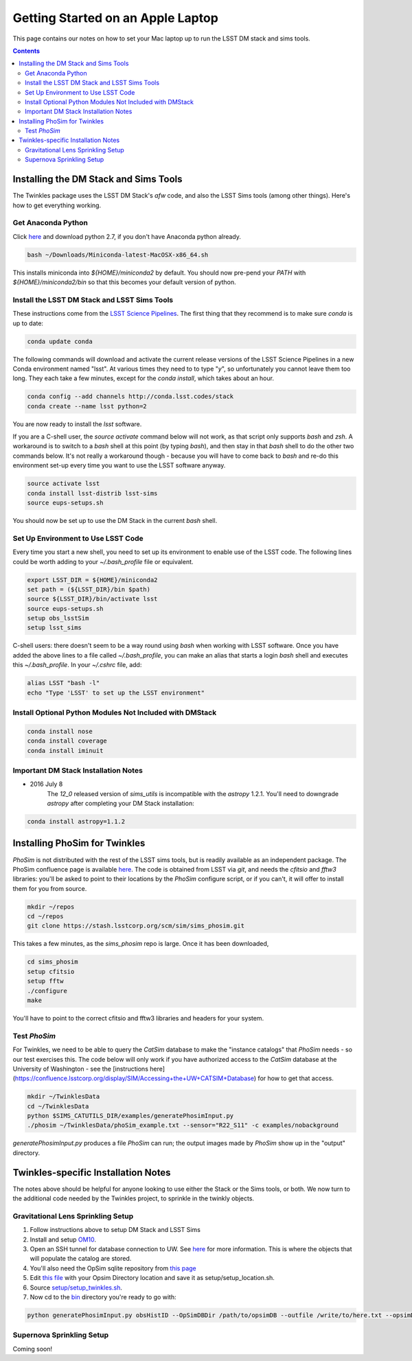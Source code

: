 ##################################
Getting Started on an Apple Laptop
##################################

This page contains our notes on how to set your Mac laptop up to run the LSST DM stack and sims tools. 

.. contents::
   :depth: 4


Installing the DM Stack and Sims Tools
======================================
The Twinkles package uses the LSST DM Stack's `afw` code, and also the LSST
Sims tools (among other things). Here's how to get everything working.

Get Anaconda Python
--------------------------------

Click `here <http://conda.pydata.org/miniconda.html>`_ and download python 
2.7, if you don't have Anaconda python already.

.. code-block:: bash

    bash ~/Downloads/Miniconda-latest-MacOSX-x86_64.sh

This installs miniconda into `${HOME}/miniconda2` by default. You should 
now pre-pend your `PATH` with `${HOME}/miniconda2/bin` so that this becomes
your default version of python.

Install the LSST DM Stack and LSST Sims Tools
---------------------------------------------
These instructions come from the `LSST Science
Pipelines <https://pipelines.lsst.io/install/conda.html>`_. The first thing that they recommend is to make sure `conda` is up to date:

.. code-block:: bash

   conda update conda

The following commands will download and activate the current release versions of the LSST Science Pipelines in a 
new Conda environment named "lsst". At various times they need to to type "`y`", so unfortunately you cannot leave them too long. They 
each take a few minutes, except for the `conda install`, which takes about an hour.  

.. code-block:: bash

   conda config --add channels http://conda.lsst.codes/stack  
   conda create --name lsst python=2
   
You are now ready to install the `lsst` software. 

If you are a C-shell user, the `source activate` command below
will not work, as that script only supports `bash` and `zsh`. A workaround is to switch to a `bash` shell at this point (by typing 
`bash`), and then stay in that `bash` shell to do the other two commands below. It's not really a workaround though - because you 
will have to come back to `bash` and re-do this environment set-up every time you want to use the LSST software anyway.

.. code-block:: bash

   source activate lsst
   conda install lsst-distrib lsst-sims
   source eups-setups.sh

You should now be set up to use the DM Stack in the current `bash` shell.

Set Up Environment to Use LSST Code
-----------------------------------
Every time you start a new shell, you need to set up its environment to enable use of the LSST code. The following lines could be 
worth adding to your `~/.bash_profile` file or equivalent.

.. code-block:: bash

   export LSST_DIR = ${HOME}/miniconda2
   set path = (${LSST_DIR}/bin $path)
   source ${LSST_DIR}/bin/activate lsst
   source eups-setups.sh
   setup obs_lsstSim
   setup lsst_sims

C-shell users: there doesn't seem to be a way round using `bash` when working with LSST software. Once you have added the above lines 
to a file called `~/.bash_profile`, you can make an alias that starts a login `bash` shell and executes this `~/.bash_profile`. In your 
`~/.cshrc` file, add:

.. code-block:: csh

    alias LSST "bash -l"
    echo "Type 'LSST' to set up the LSST environment"


Install Optional Python Modules Not Included with DMStack
----------------------------

.. code-block:: bash

    conda install nose
    conda install coverage
    conda install iminuit


Important DM Stack Installation Notes
-------------------------------------
- 2016 July 8
    The `12_0` released version of `sims_utils` is incompatible with the `astropy` 1.2.1.  You'll need to downgrade `astropy` after completing your DM Stack installation:

.. code-block:: bash

    conda install astropy=1.1.2

    
Installing PhoSim for Twinkles
==============================
`PhoSim` is not distributed with the rest of the LSST sims tools, but is readily available as an independent package. 
The PhoSim confluence page is available `here <https://confluence.lsstcorp.org/display/PHOSIM>`_. The code is obtained 
from LSST via `git`, and needs the `cfitsio` and `fftw3` libraries: you'll be asked to point to their locations by the `PhoSim` 
configure script, or if you can't, it will offer to install them for you from source.
     
.. code-block:: bash

    mkdir ~/repos
    cd ~/repos
    git clone https://stash.lsstcorp.org/scm/sim/sims_phosim.git

This takes a few minutes, as the `sims_phosim` repo is large. Once it has been downloaded,
 
.. code-block:: bash

    cd sims_phosim
    setup cfitsio
    setup fftw
    ./configure
    make

You'll have to point to the correct cfitsio and fftw3 libraries and headers for your system.

Test `PhoSim`
---------------
For Twinkles, we need to be able to query the `CatSim` database to make the "instance catalogs" that `PhoSim` needs - so our test 
exercises this. The code below will only work if you have authorized access to the `CatSim` database at the University of 
Washington - see the [instructions here](https://confluence.lsstcorp.org/display/SIM/Accessing+the+UW+CATSIM+Database) for how to 
get that access.

.. code-block:: bash

    mkdir ~/TwinklesData
    cd ~/TwinklesData
    python $SIMS_CATUTILS_DIR/examples/generatePhosimInput.py
    ./phosim ~/TwinklesData/phoSim_example.txt --sensor="R22_S11" -c examples/nobackground

`generatePhosimInput.py` produces a file `PhoSim` can run; 
the output images made by `PhoSim` show up in the "output" directory.


Twinkles-specific Installation Notes
====================================
The notes above should be helpful for anyone looking to use either the Stack or the Sims tools, or both. We now turn to the 
additional code needed by the Twinkles project, to sprinkle in the twinkly objects.

Gravitational Lens Sprinkling Setup
---------------------------------------

#. Follow instructions above to setup DM Stack and LSST Sims

#. Install and setup `OM10 <https://github.com/drphilmarshall/OM10>`_.

#. Open an SSH tunnel for database connection to UW. See `here <https://confluence.lsstcorp.org/display/SIM/Accessing+the+UW+CATSIM+Database>`_ for more information. This is where the objects that will populate the catalog are stored.

#. You'll also need the OpSim sqlite repository from `this page <https://www.lsst.org/scientists/simulations/opsim/opsim-survey-data>`_

#. Edit `this file <../../setup/setup_locations_template.sh>`_ with your Opsim Directory location and save it as setup/setup_location.sh.

#. Source `setup/setup_twinkles.sh <../../setup/setup_twinkles.sh>`_.

#. Now cd to the  `bin <../../bin>`_ directory you're ready to go with:

.. code-block:: bash

    python generatePhosimInput.py obsHistID --OpSimDBDir /path/to/opsimDB --outfile /write/to/here.txt --opsimDB opsimDBfile.db


Supernova Sprinkling Setup
---------------------------
Coming soon!


